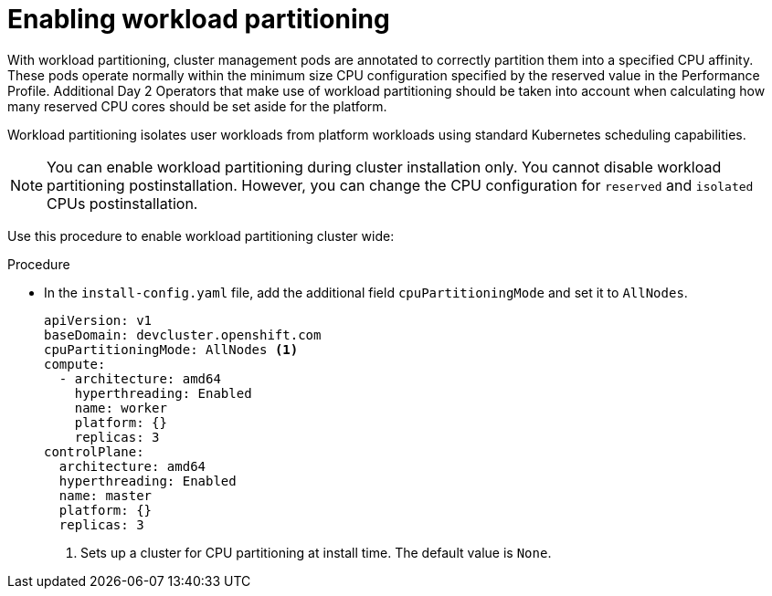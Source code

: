 // Module included in the following assemblies:
//
// * scalability_and_performance/enabling-workload-partitioning.adoc

:_mod-docs-content-type: PROCEDURE
[id="enabling-workload-partitioning_{context}"]
= Enabling workload partitioning

With workload partitioning, cluster management pods are annotated to correctly partition them into a specified CPU affinity. These pods operate normally within the minimum size CPU configuration specified by the reserved value in the Performance Profile. Additional Day 2 Operators that make use of workload partitioning should be taken into account when calculating how many reserved CPU cores should be set aside for the platform.

Workload partitioning isolates user workloads from platform workloads using standard Kubernetes scheduling capabilities.

[NOTE]
====
You can enable workload partitioning during cluster installation only. You cannot disable workload partitioning postinstallation. However, you can change the CPU configuration for `reserved` and `isolated` CPUs postinstallation.
====

Use this procedure to enable workload partitioning cluster wide:

.Procedure

* In the `install-config.yaml` file, add the additional field `cpuPartitioningMode` and set it to `AllNodes`.
+
[source,yaml]
----
apiVersion: v1
baseDomain: devcluster.openshift.com
cpuPartitioningMode: AllNodes <1>
compute:
  - architecture: amd64
    hyperthreading: Enabled
    name: worker
    platform: {}
    replicas: 3
controlPlane:
  architecture: amd64
  hyperthreading: Enabled
  name: master
  platform: {}
  replicas: 3
----
<1> Sets up a cluster for CPU partitioning at install time. The default value is `None`.
